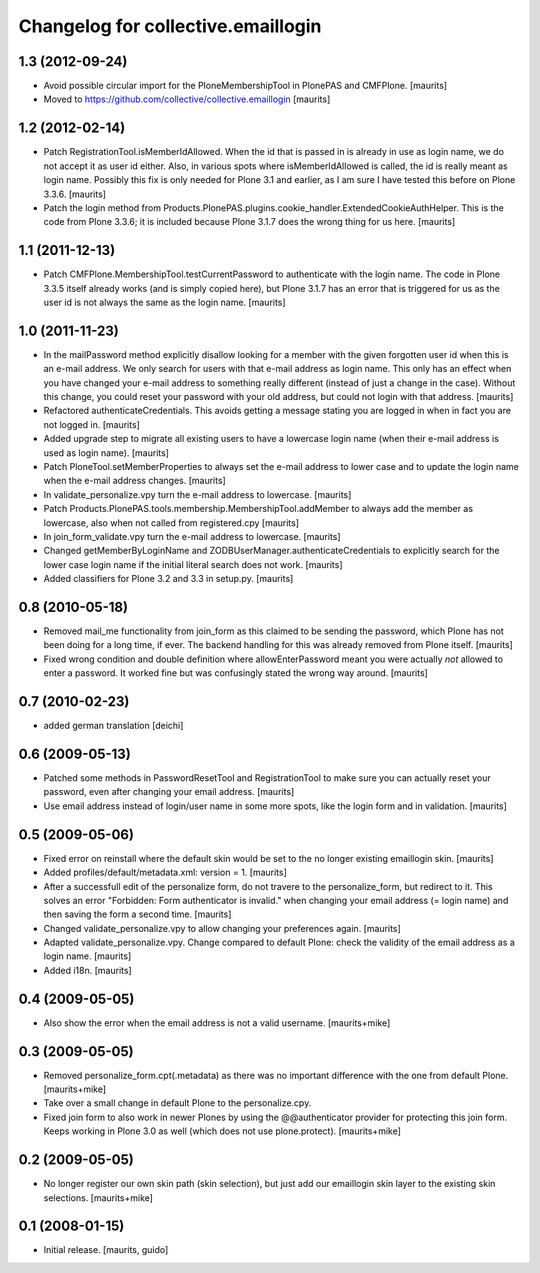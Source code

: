 Changelog for collective.emaillogin
===================================


1.3 (2012-09-24)
----------------

- Avoid possible circular import for the PloneMembershipTool in
  PlonePAS and CMFPlone.
  [maurits]

- Moved to https://github.com/collective/collective.emaillogin
  [maurits]


1.2 (2012-02-14)
----------------

- Patch RegistrationTool.isMemberIdAllowed.  When the id that is
  passed in is already in use as login name, we do not accept it as
  user id either.  Also, in various spots where isMemberIdAllowed is
  called, the id is really meant as login name.
  Possibly this fix is only needed for Plone 3.1 and earlier, as I am
  sure I have tested this before on Plone 3.3.6.
  [maurits]

- Patch the login method from
  Products.PlonePAS.plugins.cookie_handler.ExtendedCookieAuthHelper.
  This is the code from Plone 3.3.6; it is included because Plone 3.1.7
  does the wrong thing for us here.
  [maurits]


1.1 (2011-12-13)
----------------

- Patch CMFPlone.MembershipTool.testCurrentPassword to authenticate
  with the login name.  The code in Plone 3.3.5 itself already works
  (and is simply copied here), but Plone 3.1.7 has an error that is
  triggered for us as the user id is not always the same as the login
  name.
  [maurits]


1.0 (2011-11-23)
----------------

- In the mailPassword method explicitly disallow looking for a member
  with the given forgotten user id when this is an e-mail address.  We
  only search for users with that e-mail address as login name.  This
  only has an effect when you have changed your e-mail address to
  something really different (instead of just a change in the case).
  Without this change, you could reset your password with your old
  address, but could not login with that address.
  [maurits]

- Refactored authenticateCredentials.  This avoids getting a message
  stating you are logged in when in fact you are not logged in.
  [maurits]

- Added upgrade step to migrate all existing users to have a lowercase
  login name (when their e-mail address is used as login name).
  [maurits]

- Patch PloneTool.setMemberProperties to always set the e-mail address
  to lower case and to update the login name when the e-mail address
  changes.
  [maurits]

- In validate_personalize.vpy turn the e-mail address to lowercase.
  [maurits]

- Patch Products.PlonePAS.tools.membership.MembershipTool.addMember to
  always add the member as lowercase, also when not called from
  registered.cpy
  [maurits]

- In join_form_validate.vpy turn the e-mail address to lowercase.
  [maurits]

- Changed getMemberByLoginName and ZODBUserManager.authenticateCredentials
  to explicitly search for the lower case login name if the initial
  literal search does not work.
  [maurits]

- Added classifiers for Plone 3.2 and 3.3 in setup.py.
  [maurits]


0.8 (2010-05-18)
----------------

- Removed mail_me functionality from join_form as this claimed to be
  sending the password, which Plone has not been doing for a long
  time, if ever.  The backend handling for this was already removed
  from Plone itself.
  [maurits]

- Fixed wrong condition and double definition where allowEnterPassword
  meant you were actually *not* allowed to enter a password.  It
  worked fine but was confusingly stated the wrong way around.
  [maurits]


0.7 (2010-02-23)
----------------

- added german translation [deichi]


0.6 (2009-05-13)
----------------

- Patched some methods in PasswordResetTool and RegistrationTool to
  make sure you can actually reset your password, even after changing
  your email address.  [maurits]

- Use email address instead of login/user name in some more spots,
  like the login form and in validation.  [maurits]


0.5 (2009-05-06)
----------------

- Fixed error on reinstall where the default skin would be set to the
  no longer existing emaillogin skin.  [maurits]

- Added profiles/default/metadata.xml: version = 1.  [maurits]

- After a successfull edit of the personalize form, do not travere to
  the personalize_form, but redirect to it.  This solves an error
  "Forbidden: Form authenticator is invalid." when changing your email
  address (= login name) and then saving the form a second time.
  [maurits]

- Changed validate_personalize.vpy to allow changing your preferences
  again.  [maurits]

- Adapted validate_personalize.vpy.  Change compared to default Plone:
  check the validity of the email address as a login name.  [maurits]

- Added i18n.  [maurits]


0.4 (2009-05-05)
----------------

- Also show the error when the email address is not a valid username.
  [maurits+mike]


0.3 (2009-05-05)
----------------

- Removed personalize_form.cpt(.metadata) as there was no important
  difference with the one from default Plone.  [maurits+mike]

- Take over a small change in default Plone to the personalize.cpy.

- Fixed join form to also work in newer Plones by using the
  @@authenticator provider for protecting this join form.  Keeps
  working in Plone 3.0 as well (which does not use plone.protect).
  [maurits+mike]


0.2 (2009-05-05)
----------------

- No longer register our own skin path (skin selection), but just add
  our emaillogin skin layer to the existing skin selections.
  [maurits+mike]


0.1 (2008-01-15)
----------------

- Initial release.
  [maurits, guido]

